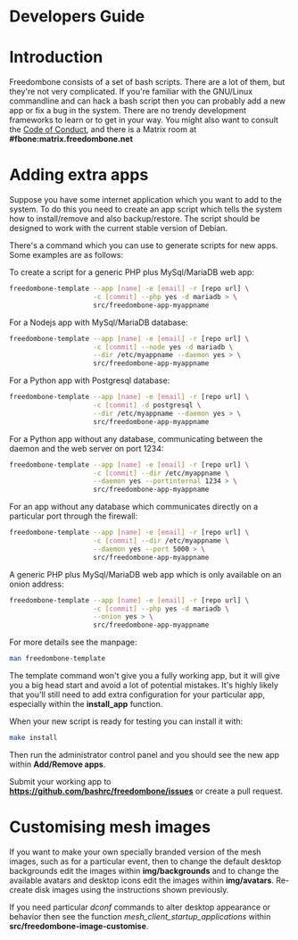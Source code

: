 #+TITLE:
#+AUTHOR: Bob Mottram
#+EMAIL: bob@freedombone.net
#+KEYWORDS: freedombone, developers
#+DESCRIPTION: Freedombone developers guide
#+OPTIONS: ^:nil toc:nil
#+HTML_HEAD: <link rel="stylesheet" type="text/css" href="freedombone.css" />

#+attr_html: :width 80% :height 10% :align center
[[file:images/logo.png]]

* Developers Guide

* Introduction
Freedombone consists of a set of bash scripts. There are a lot of them, but they're not very complicated. If you're familiar with the GNU/Linux commandline and can hack a bash script then you can probably add a new app or fix a bug in the system. There are no trendy development frameworks to learn or to get in your way. You might also want to consult the [[./codeofconduct.html][Code of Conduct]], and there is a Matrix room at *#fbone:matrix.freedombone.net*
* Adding extra apps
Suppose you have some internet application which you want to add to the system. To do this you need to create an app script which tells the system how to install/remove and also backup/restore. The script should be designed to work with the current stable version of Debian.

There's a command which you can use to generate scripts for new apps. Some examples are as follows:

To create a script for a generic PHP plus MySql/MariaDB web app:

#+begin_src bash
freedombone-template --app [name] -e [email] -r [repo url] \
                     -c [commit] --php yes -d mariadb > \
                     src/freedombone-app-myappname
#+end_src

For a Nodejs app with MySql/MariaDB database:

#+begin_src bash
freedombone-template --app [name] -e [email] -r [repo url] \
                     -c [commit] --node yes -d mariadb \
                     --dir /etc/myappname --daemon yes > \
                     src/freedombone-app-myappname
#+end_src

For a Python app with Postgresql database:

#+begin_src bash
freedombone-template --app [name] -e [email] -r [repo url] \
                     -c [commit] -d postgresql \
                     --dir /etc/myappname --daemon yes > \
                     src/freedombone-app-myappname
#+end_src

For a Python app without any database, communicating between the daemon and the web server on port 1234:

#+begin_src bash
freedombone-template --app [name] -e [email] -r [repo url] \
                     -c [commit] --dir /etc/myappname \
                     --daemon yes --portinternal 1234 > \
                     src/freedombone-app-myappname
#+end_src

For an app without any database which communicates directly on a particular port through the firewall:

#+begin_src bash
freedombone-template --app [name] -e [email] -r [repo url] \
                     -c [commit] --dir /etc/myappname \
                     --daemon yes --port 5000 > \
                     src/freedombone-app-myappname
#+end_src

A generic PHP plus MySql/MariaDB web app which is only available on an onion address:

#+begin_src bash
freedombone-template --app [name] -e [email] -r [repo url] \
                     -c [commit] --php yes -d mariadb \
                     --onion yes > \
                     src/freedombone-app-myappname
#+end_src

For more details see the manpage:

#+begin_src bash
man freedombone-template
#+end_src

The template command won't give you a fully working app, but it will give you a big head start and avoid a lot of potential mistakes. It's highly likely that you'll still need to add extra configuration for your particular app, especially within the *install_app* function.

When your new script is ready for testing you can install it with:

#+begin_src bash
make install
#+end_src

Then run the administrator control panel and you should see the new app within *Add/Remove apps*.

Submit your working app to *https://github.com/bashrc/freedombone/issues* or create a pull request.

* Customising mesh images
If you want to make your own specially branded version of the mesh images, such as for a particular event, then to change the default desktop backgrounds edit the images within *img/backgrounds* and to change the available avatars and desktop icons edit the images within *img/avatars*. Re-create disk images using the instructions shown previously.

If you need particular /dconf/ commands to alter desktop appearance or behavior then see the function /mesh_client_startup_applications/ within *src/freedombone-image-customise*.


#+attr_html: :width 10% :height 2% :align center
[[fdl-1.3.txt][file:images/gfdl.png]]
